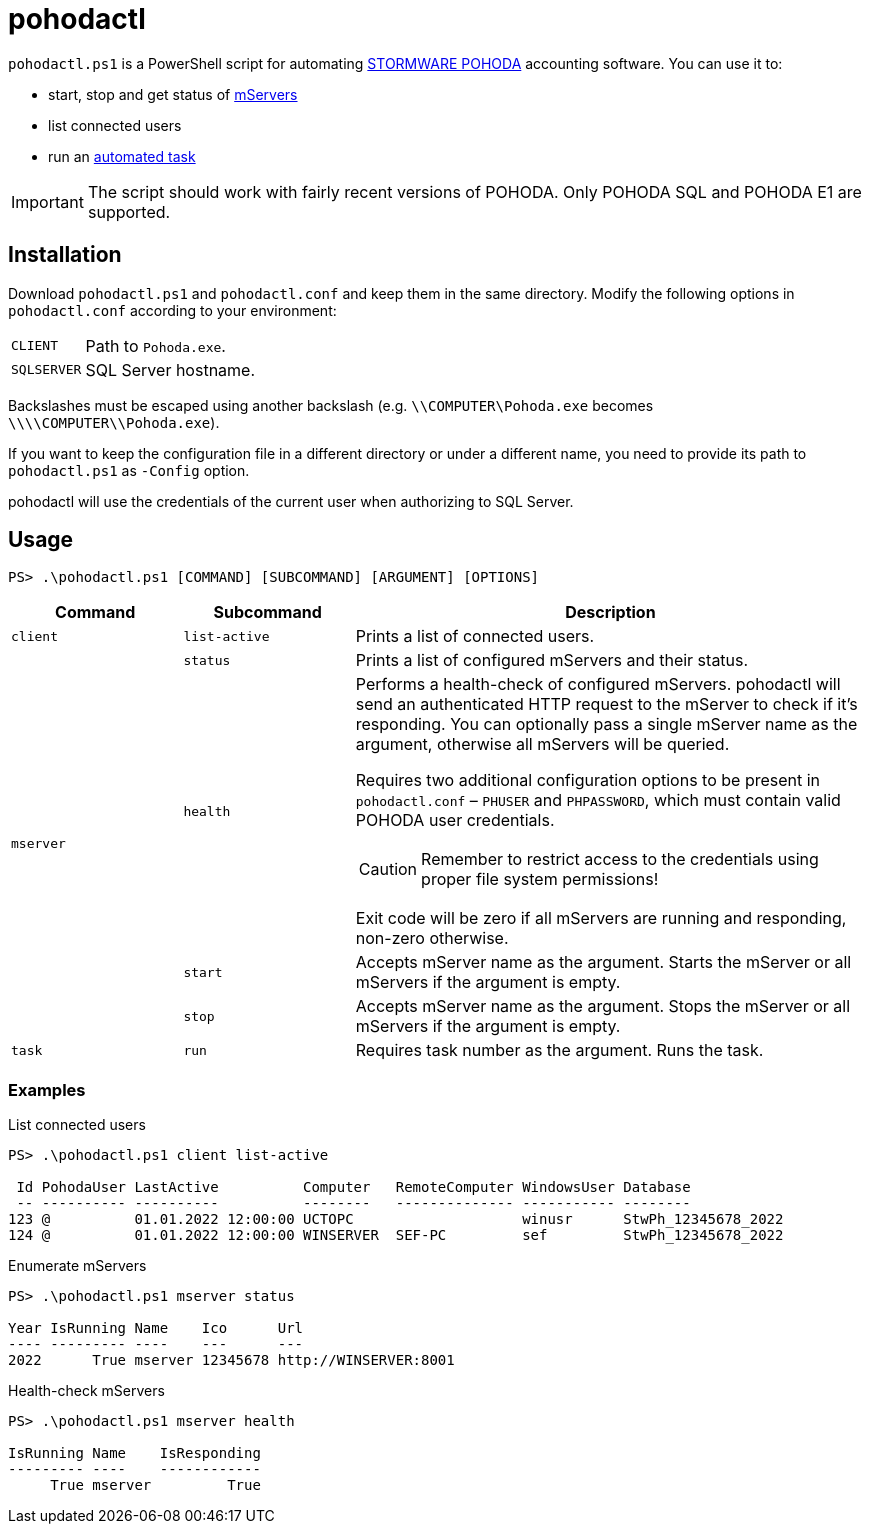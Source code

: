 = pohodactl

`pohodactl.ps1` is a PowerShell script for automating https://www.stormware.cz/pohoda/[STORMWARE POHODA] accounting
software. You can use it to:

* start, stop and get status of https://www.stormware.cz/pohoda/xml/mserver/[mServers]
* list connected users
* run an https://www.stormware.cz/podpora/faq/pohoda/185/Jake-jsou-moznosti-automatickych-uloh-programu-POHODA/?id=3245[automated task]

IMPORTANT: The script should work with fairly recent versions of POHODA. Only POHODA SQL and POHODA E1 are supported.

== Installation

Download `pohodactl.ps1` and `pohodactl.conf` and keep them in the same directory. Modify the following options in
`pohodactl.conf` according to your environment:

[cols="~,~"]
|===
|`CLIENT`
|Path to `Pohoda.exe`.

|`SQLSERVER`
|SQL Server hostname.
|===

Backslashes must be escaped using another backslash (e.g. `\\COMPUTER\Pohoda.exe` becomes `\\\\COMPUTER\\Pohoda.exe`).

If you want to keep the configuration file in a different directory or under a different name, you need to provide its
path to `pohodactl.ps1` as `-Config` option.

pohodactl will use the credentials of the current user when authorizing to SQL Server.

== Usage

[source,powershell]
----
PS> .\pohodactl.ps1 [COMMAND] [SUBCOMMAND] [ARGUMENT] [OPTIONS]
----

[cols="2,2,6",options=header]
|===
|Command
|Subcommand
|Description

|`client`
|`list-active`
|Prints a list of connected users.

.4+.^|`mserver`
|`status`
|Prints a list of configured mServers and their status.

|`health`
a|
Performs a health-check of configured mServers. pohodactl will send an authenticated HTTP request to the mServer to check if it’s responding. You can optionally pass a single mServer name as the argument, otherwise all mServers will be queried.

Requires two additional configuration options to be present in `pohodactl.conf` – `PHUSER` and `PHPASSWORD`, which must contain valid POHODA user credentials.

CAUTION: Remember to restrict access to the credentials using proper file system permissions!

Exit code will be zero if all mServers are running and responding, non-zero otherwise.

|`start`
|Accepts mServer name as the argument. Starts the mServer or all mServers if the argument is empty.

|`stop`
|Accepts mServer name as the argument. Stops the mServer or all mServers if the argument is empty.

|`task`
|`run`
|Requires task number as the argument. Runs the task.
|===

=== Examples

.List connected users
[source,powershell]
----
PS> .\pohodactl.ps1 client list-active

 Id PohodaUser LastActive          Computer   RemoteComputer WindowsUser Database
 -- ---------- ----------          --------   -------------- ----------- --------
123 @          01.01.2022 12:00:00 UCTOPC                    winusr      StwPh_12345678_2022
124 @          01.01.2022 12:00:00 WINSERVER  SEF-PC         sef         StwPh_12345678_2022
----

.Enumerate mServers
[source,powershell]
----
PS> .\pohodactl.ps1 mserver status

Year IsRunning Name    Ico      Url
---- --------- ----    ---      ---
2022      True mserver 12345678 http://WINSERVER:8001
----

.Health-check mServers
[source,powershell]
----
PS> .\pohodactl.ps1 mserver health

IsRunning Name    IsResponding
--------- ----    ------------
     True mserver         True
----
